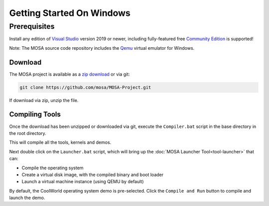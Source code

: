 **************************
Getting Started On Windows
**************************

Prerequisites
-------------

Install any edition of `Visual Studio <http://www.visualstudio.com>`__ version 2019 or newer, including fully-featured free `Community Edition <https://www.visualstudio.com/products/visual-studio-community-vs>`__ is supported!

Note: The MOSA source code repository includes the `Qemu <http://wiki.qemu.org/Main_Page>`__ virtual emulator for Windows.

Download
========

The MOSA project is available as a `zip download <https://github.com/mosa/MOSA-Project/archive/master.zip>`__ or via git:

.. code-block:: bash

   git clone https://github.com/mosa/MOSA-Project.git

If download via zip, unzip the file.

Compiling Tools
===============

Once the download has been unzipped or downloaded via git, execute the ``Compiler.bat`` script in the base directory in the root directory.

This will compile all the tools, kernels and demos.



Next double click on the ``Launcher.bat`` script, which will bring up the :doc:`MOSA Launcher Tool<tool-launcher>` that can:

- Compile the operating system
- Create a virtual disk image, with the compiled binary and boot loader
- Launch a virtual machine instance (using QEMU by default)

By default, the CoolWorld operating system demo is pre-selected. Click the ``Compile and Run`` button to compile and launch the demo.
